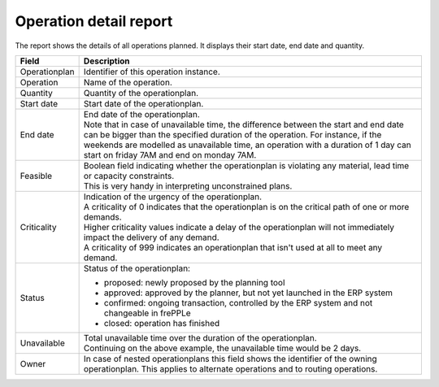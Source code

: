 =======================
Operation detail report
=======================

The report shows the details of all operations planned. It displays their start
date, end date and quantity.

================= ==============================================================================
Field             Description
================= ==============================================================================
Operationplan     Identifier of this operation instance.
Operation         Name of the operation.
Quantity          Quantity of the operationplan.
Start date        Start date of the operationplan.
End date          | End date of the operationplan.
                  | Note that in case of unavailable time, the difference between the start and
                    end date can be bigger than the specified duration of the operation. For
                    instance, if the weekends are modelled as unavailable time, an operation
                    with a duration of 1 day can start on friday 7AM and end on monday 7AM.
Feasible          | Boolean field indicating whether the operationplan is violating any
                    material, lead time or capacity constraints.
                  | This is very handy in interpreting unconstrained plans.
Criticality       | Indication of the urgency of the operationplan.
                  | A criticality of 0 indicates that the operationplan is on the critical
                    path of one or more demands.
                  | Higher criticality values indicate a delay of the operationplan will
                    not immediately impact the delivery of any demand.
                  | A criticality of 999 indicates an operationplan that isn't used at all to
                    meet any demand.
Status            Status of the operationplan:

                  - proposed: newly proposed by the planning tool
                  - approved: approved by the planner, but not yet launched in the ERP system
                  - confirmed: ongoing transaction, controlled by the ERP system and not changeable
                    in frePPLe
                  - closed: operation has finished
Unavailable       | Total unavailable time over the duration of the operationplan.
                  | Continuing on the above example, the unavailable time would be 2 days.
Owner             In case of nested operationplans this field shows the identifier of the
                  owning operationplan. This applies to alternate operations and to routing
                  operations.
================= ==============================================================================

.. image:: ../_images/operation-detail-report.png
   :alt: Operation detail report
